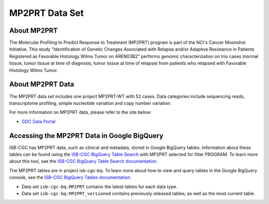 *****************
MP2PRT Data Set
*****************

About MP2PRT
------------------------------------------------------------------------

The Molecular Profiling to Predict Response to Treatment (MP2PRT) program is part of the NCI's Cancer Moonshot Initiative. This study "Identification of Genetic Changes Associated with Relapse and/or Adaptive Resistance in Patients Registered as Favorable Histology Wilms Tumor on AREN03B2" performs genomic characterization on trio cases (normal tissue, tumor tissue at time of diagnosis, tumor tissue at time of relapse) from patients who relapsed with Favorable Histology Wilms Tumor. 

About MP2PRT Data
---------------------------------------------------------------------------------

The MP2PRT data set includes one project MP2PRT-WT with 52 cases. Data categories include sequencing reads, transcriptome profiling, simple nucleotide variation and copy number variation.

For more information on MP2PRT data, please refer to the site below:

- `GDC Data Portal <https://portal.gdc.cancer.gov/projects?filters=%7B%22op%22%3A%22and%22%2C%22content%22%3A%5B%7B%22op%22%3A%22in%22%2C%22content%22%3A%7B%22field%22%3A%22projects.program.name%22%2C%22value%22%3A%5B%22MP2PRT%22%5D%7D%7D%5D%7D>`_


Accessing the MP2PRT Data in Google BigQuery
------------------------------------------------

ISB-CGC has MP2PRT data, such as clinical and metadata, stored in Google BigQuery tables. Information about these tables can be found using the `ISB-CGC BigQuery Table Search <https://isb-cgc.appspot.com/bq_meta_search/>`_ with MP2PRT selected for filter PROGRAM. To learn more about this tool, see the `ISB-CGC BigQuery Table Search documentation <../BigQueryTableSearchUI.html>`_.

The MP2PRT tables are in project isb-cgc-bq. To learn more about how to view and query tables in the Google BigQuery console, see the `ISB-CGC BigQuery Tables documentation <../BigQuery.html>`_.

- Data set ``isb-cgc-bq.MP2PRT`` contains the latest tables for each data type.
- Data set ``isb-cgc-bq.MP2PRT_versioned`` contains previously released tables, as well as the most current table.
